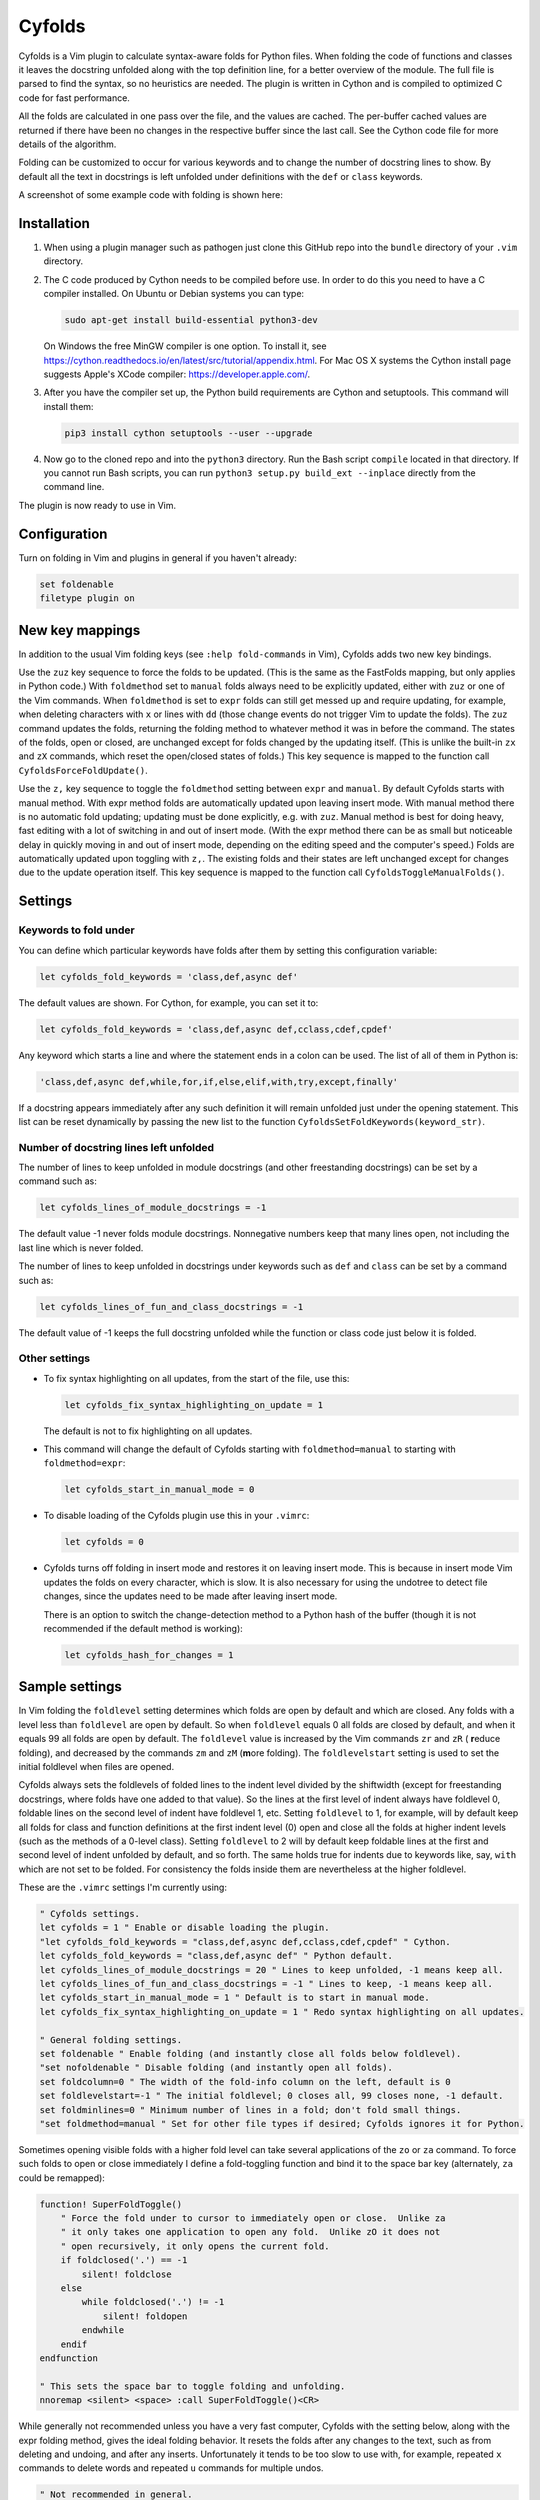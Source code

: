 .. default-role:: code

Cyfolds
=======

Cyfolds is a Vim plugin to calculate syntax-aware folds for Python files.  When
folding the code of functions and classes it leaves the docstring unfolded
along with the top definition line, for a better overview of the module.  The
full file is parsed to find the syntax, so no heuristics are needed.  The
plugin is written in Cython and is compiled to optimized C code for fast
performance.

All the folds are calculated in one pass over the file, and the values are
cached.  The per-buffer cached values are returned if there have been no
changes in the respective buffer since the last call.  See the Cython code file
for more details of the algorithm.

Folding can be customized to occur for various keywords and to change the
number of docstring lines to show.  By default all the text in docstrings is
left unfolded under definitions with the ``def`` or ``class`` keywords.

A screenshot of some example code with folding is shown here:

..  Aligning images: https://gist.github.com/DavidWells/7d2e0e1bc78f4ac59a123ddf8b74932d

.. raw:: html
 
   <p align="center">
   <img src="https://github.com/abarker/cyfolds/blob/master/doc/screenshot_encabulator_reduced.png"
          width="280">
   </p>

Installation
------------

1. When using a plugin manager such as pathogen just clone this GitHub repo
   into the ``bundle`` directory of your ``.vim`` directory.

2. The C code produced by Cython needs to be compiled before use.  In order to
   do this you need to have a C compiler installed.  On Ubuntu or Debian
   systems you can type:

   .. code-block:: bash

      sudo apt-get install build-essential python3-dev

   On Windows the free MinGW compiler is one option.  To install it, see
   https://cython.readthedocs.io/en/latest/src/tutorial/appendix.html.
   For Mac OS X systems the Cython install page suggests Apple's XCode
   compiler: https://developer.apple.com/.

3. After you have the compiler set up, the Python build requirements
   are Cython and setuptools.  This command will install them:

   .. code-block:: bash

      pip3 install cython setuptools --user --upgrade

4. Now go to the cloned repo and into the ``python3`` directory.   Run the Bash
   script ``compile`` located in that directory.  If you cannot run Bash
   scripts, you can run ``python3 setup.py build_ext --inplace`` directly from
   the command line.

The plugin is now ready to use in Vim.

Configuration
-------------

Turn on folding in Vim and plugins in general if you haven't already:

.. code-block:: vim

  set foldenable
  filetype plugin on

New key mappings
----------------

In addition to the usual Vim folding keys (see ``:help fold-commands`` in Vim),
Cyfolds adds two new key bindings.

Use the ``zuz`` key sequence to force the folds to be updated.  (This is the
same as the FastFolds mapping, but only applies in Python code.)  With
``foldmethod`` set to ``manual`` folds always need to be explicitly updated,
either with ``zuz`` or one of the Vim commands.  When ``foldmethod`` is set to
``expr`` folds can still get messed up and require updating, for example, when
deleting characters with ``x`` or lines with ``dd`` (those change events do not
trigger Vim to update the folds).  The ``zuz`` command updates the folds,
returning the folding method to whatever method it was in before the command.  The
states of the folds, open or closed, are unchanged except for folds changed by
the updating itself.  (This is unlike the built-in ``zx`` and ``zX`` commands,
which reset the open/closed states of folds.)  This key sequence is mapped to
the function call ``CyfoldsForceFoldUpdate()``.

Use the ``z,`` key sequence to toggle the ``foldmethod`` setting between
``expr`` and ``manual``.  By default Cyfolds starts with manual method.  With
expr method folds are automatically updated upon leaving insert mode.  With
manual method there is no automatic fold updating; updating must be done
explicitly, e.g. with ``zuz``.  Manual method is best for doing heavy, fast
editing with a lot of switching in and out of insert mode.  (With the expr
method there can be as small but noticeable delay in quickly moving in and out
of insert mode, depending on the editing speed and the computer's speed.) Folds
are automatically updated upon toggling with ``z,``.  The existing folds and
their states are left unchanged except for changes due to the update operation
itself.  This key sequence is mapped to the function call
``CyfoldsToggleManualFolds()``.

Settings
--------

Keywords to fold under
~~~~~~~~~~~~~~~~~~~~~~

You can define which particular keywords have folds after them by setting this
configuration variable:

.. code-block:: vim

   let cyfolds_fold_keywords = 'class,def,async def'

The default values are shown.  For Cython, for example, you can set it to:

.. code-block:: vim

   let cyfolds_fold_keywords = 'class,def,async def,cclass,cdef,cpdef'

Any keyword which starts a line and where the statement ends in a colon
can be used.  The list of all of them in Python is:

.. code-block:: vim

   'class,def,async def,while,for,if,else,elif,with,try,except,finally'

If a docstring appears immediately after any such definition it will remain
unfolded just under the opening statement.  This list can be reset dynamically
by passing the new list to the function
``CyfoldsSetFoldKeywords(keyword_str)``.

Number of docstring lines left unfolded
~~~~~~~~~~~~~~~~~~~~~~~~~~~~~~~~~~~~~~~

The number of lines to keep unfolded in module docstrings (and other
freestanding docstrings) can be set by a command such as:

.. code-block:: vim

   let cyfolds_lines_of_module_docstrings = -1

The default value -1 never folds module docstrings.  Nonnegative numbers
keep that many lines open, not including the last line which is never
folded.

The number of lines to keep unfolded in docstrings under keywords such as
``def`` and ``class`` can be set by a command such as:

.. code-block:: vim

   let cyfolds_lines_of_fun_and_class_docstrings = -1

The default value of -1 keeps the full docstring unfolded while the
function or class code just below it is folded.

Other settings
~~~~~~~~~~~~~~

* To fix syntax highlighting on all updates, from the start of the file,
  use this:

  .. code-block:: vim

     let cyfolds_fix_syntax_highlighting_on_update = 1

  The default is not to fix highlighting on all updates.

* This command will change the default of Cyfolds starting with ``foldmethod=manual`` to
  starting with ``foldmethod=expr``:

  .. code-block:: vim

     let cyfolds_start_in_manual_mode = 0

* To disable loading of the Cyfolds plugin use this in your ``.vimrc``:

  .. code-block:: vim

     let cyfolds = 0

* Cyfolds turns off folding in insert mode and restores it on leaving insert
  mode.  This is because in insert mode Vim updates the folds on every character,
  which is slow.  It is also necessary for using the undotree to detect file
  changes, since the updates need to be made after leaving insert mode.

  There is an option to switch the change-detection method to a Python hash of
  the buffer (though it is not recommended if the default method is working):

  .. code-block:: vim

     let cyfolds_hash_for_changes = 1

Sample settings
---------------

In Vim folding the ``foldlevel`` setting determines which folds are open by
default and which are closed.  Any folds with a level less than ``foldlevel``
are open by default.  So when ``foldlevel`` equals 0 all folds are closed by
default, and when it equals 99 all folds are open by default.  The
``foldlevel`` value is increased by the Vim commands ``zr`` and ``zR`` (
**r**\ educe folding), and decreased by the commands ``zm`` and ``zM`` (**m**\ ore
folding).  The ``foldlevelstart`` setting is used to set the initial foldlevel
when files are opened.

Cyfolds always sets the foldlevels of folded lines to the indent level divided
by the shiftwidth (except for freestanding docstrings, where folds have one
added to that value).  So the lines at the first level of indent always have
foldlevel 0, foldable lines on the second level of indent have foldlevel 1,
etc.  Setting ``foldlevel`` to 1, for example, will by default keep all folds
for class and function definitions at the first indent level (0) open and close
all the folds at higher indent levels (such as the methods of a 0-level class).
Setting ``foldlevel`` to 2 will by default keep foldable lines at the first and
second level of indent unfolded by default, and so forth.  The same holds true
for indents due to keywords like, say, ``with`` which are not set to be folded.
For consistency the folds inside them are nevertheless at the higher foldlevel.  

These are the ``.vimrc`` settings I'm currently using:

.. code-block:: vim

   " Cyfolds settings.
   let cyfolds = 1 " Enable or disable loading the plugin.
   "let cyfolds_fold_keywords = "class,def,async def,cclass,cdef,cpdef" " Cython.
   let cyfolds_fold_keywords = "class,def,async def" " Python default.
   let cyfolds_lines_of_module_docstrings = 20 " Lines to keep unfolded, -1 means keep all.
   let cyfolds_lines_of_fun_and_class_docstrings = -1 " Lines to keep, -1 means keep all.
   let cyfolds_start_in_manual_mode = 1 " Default is to start in manual mode.
   let cyfolds_fix_syntax_highlighting_on_update = 1 " Redo syntax highlighting on all updates.

   " General folding settings.
   set foldenable " Enable folding (and instantly close all folds below foldlevel).
   "set nofoldenable " Disable folding (and instantly open all folds).
   set foldcolumn=0 " The width of the fold-info column on the left, default is 0
   set foldlevelstart=-1 " The initial foldlevel; 0 closes all, 99 closes none, -1 default.
   set foldminlines=0 " Minimum number of lines in a fold; don't fold small things.
   "set foldmethod=manual " Set for other file types if desired; Cyfolds ignores it for Python.

Sometimes opening visible folds with a higher fold level can take several
applications of the ``zo`` or ``za`` command.  To force such folds to open or
close immediately I define a fold-toggling function and bind it to the space
bar key (alternately, ``za`` could be remapped):

.. code-block:: vim

   function! SuperFoldToggle()
       " Force the fold under to cursor to immediately open or close.  Unlike za
       " it only takes one application to open any fold.  Unlike zO it does not
       " open recursively, it only opens the current fold.
       if foldclosed('.') == -1
           silent! foldclose
       else 
           while foldclosed('.') != -1
               silent! foldopen
           endwhile
       endif
   endfunction

   " This sets the space bar to toggle folding and unfolding.
   nnoremap <silent> <space> :call SuperFoldToggle()<CR>

While generally not recommended unless you have a very fast computer, Cyfolds
with the setting below, along with the expr folding method, gives the ideal
folding behavior.  It resets the folds after any changes to the text, such as
from deleting and undoing, and after any inserts.  Unfortunately it tends to be
too slow to use with, for example, repeated ``x`` commands to delete words and
repeated ``u`` commands for multiple undos.

.. code-block:: vim

   " Not recommended in general.
   autocmd TextChanged *.py call CyfoldsForceFoldUpdate()

Finally, many Vim color themes have poor settings for the foldline (the visible
line that appears for closed folds) and the foldcolumn (the optional left-side
gutter that appears when ``foldcolumn`` is set greater than the default value
of 0).  The colors can tend to be glaring and distracting, while I prefer that
the background of the foldline match the normal background.  These are are the
two Vim highlighting settings for folds.  Set your own colors, obviously:

.. code-block:: vim

   " Folding
   " -------
   highlight Folded     guibg=#0e0e0e guifg=Grey30  gui=NONE cterm=NONE
   highlight FoldColumn guibg=#0e0e0e guifg=Grey30  gui=NONE cterm=NONE

Set the ``ctermfg`` and ``ctermbg`` instead of or in addition to ``guifg`` and
``guibg`` if your setup uses those.

Interaction with other plugins
------------------------------

vim-stay
~~~~~~~~

The vim-stay plugin, which persists the state of the folds across Vim
invocations, can be used along with this plugin.

FastFolds
~~~~~~~~~

FastFolds does not seem to interfere with Cyfolds and vice versa outside a
Python buffer, but FastFolds does introduce a very slight delay when opening
and closing folds.  That is because it remaps the folding/unfolding keys to
update all folds each time.  Disabling FastFolds for Python files eliminates
this delay (but also the automatic fold updating on those fold commands).  The
disabling command for a ``.vimrc`` is:

.. code-block:: vim

   let fastfold_skip_filetypes=['python']

